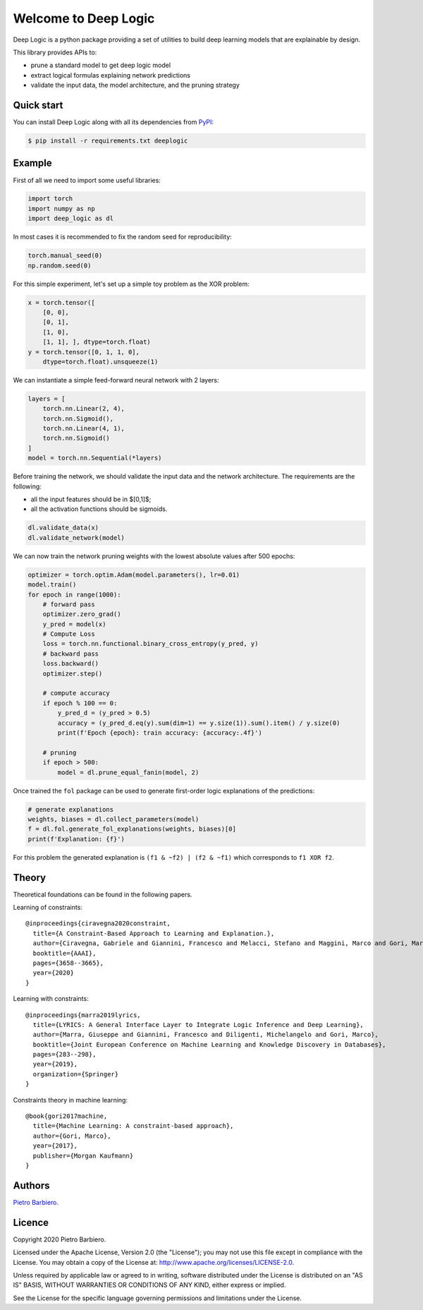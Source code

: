 Welcome to Deep Logic
======================


|Build|
|Coverage|

|Docs|
|Dependendencies|

|PyPI download total|
|PyPI license|


|PyPI-version|
|Language|

|Repo size|
|Open issues|

|Maintenance|
|Contributors|




.. |Build| image:: https://img.shields.io/travis/pietrobarbiero/deep-logic?label=Master%20Build&style=for-the-badge
    :alt: Travis (.org)
    :target: https://travis-ci.org/pietrobarbiero/deep-logic

.. |Coverage| image:: https://img.shields.io/codecov/c/gh/pietrobarbiero/deep-logic?label=Test%20Coverage&style=for-the-badge
    :alt: Codecov
    :target: https://codecov.io/gh/pietrobarbiero/deep-logic

.. |Docs| image:: https://img.shields.io/readthedocs/deep-logic/latest?style=for-the-badge
    :alt: Read the Docs (version)
    :target: https://deep-logic.readthedocs.io/en/latest/

.. |Dependendencies| image:: https://img.shields.io/requires/github/pietrobarbiero/deep-logic?style=for-the-badge
    :alt: Requires.io
    :target: https://requires.io/github/pietrobarbiero/deep-logic/requirements/?branch=master

.. |Repo size| image:: https://img.shields.io/github/repo-size/pietrobarbiero/deep-logic?style=for-the-badge
    :alt: GitHub repo size
    :target: https://github.com/pietrobarbiero/deep-logic

.. |PyPI download total| image:: https://img.shields.io/pypi/dm/deeplogic?label=downloads&style=for-the-badge
    :alt: PyPI - Downloads
    :target: https://pypi.python.org/pypi/deeplogic/

.. |Open issues| image:: https://img.shields.io/github/issues/pietrobarbiero/deep-logic?style=for-the-badge
    :alt: GitHub issues
    :target: https://github.com/pietrobarbiero/deep-logic

.. |PyPI license| image:: https://img.shields.io/pypi/l/deeplogic.svg?style=for-the-badge
   :target: https://pypi.python.org/pypi/deeplogic/

.. |Followers| image:: https://img.shields.io/github/followers/pietrobarbiero?style=social
    :alt: GitHub followers
    :target: https://github.com/pietrobarbiero/deep-logic

.. |Stars| image:: https://img.shields.io/github/stars/pietrobarbiero/deep-logic?style=social
    :alt: GitHub stars
    :target: https://github.com/pietrobarbiero/deep-logic

.. |PyPI-version| image:: https://img.shields.io/pypi/v/deeplogic?style=for-the-badge
    :alt: PyPI
    :target: https://pypi.python.org/pypi/deeplogic/

.. |Contributors| image:: https://img.shields.io/github/contributors/pietrobarbiero/deep-logic?style=for-the-badge
    :alt: GitHub contributors
    :target: https://github.com/pietrobarbiero/deep-logic

.. |Language| image:: https://img.shields.io/github/languages/top/pietrobarbiero/deep-logic?style=for-the-badge
    :alt: GitHub top language
    :target: https://github.com/pietrobarbiero/deep-logic

.. |Maintenance| image:: https://img.shields.io/maintenance/yes/2019?style=for-the-badge
    :alt: Maintenance
    :target: https://github.com/pietrobarbiero/deep-logic


Deep Logic is a python package providing a set of utilities to
build deep learning models that are explainable by design.

This library provides APIs to:

* prune a standard model to get deep logic model
* extract logical formulas explaining network predictions
* validate the input data, the model architecture, and the pruning strategy

Quick start
-----------

You can install Deep Logic along with all its dependencies from
`PyPI <https://pypi.org/project/deeplogic/>`__:

.. code:: bash

    $ pip install -r requirements.txt deeplogic


Example
-----------

First of all we need to import some useful libraries:

.. code:: python

    import torch
    import numpy as np
    import deep_logic as dl

In most cases it is recommended to fix the random seed for
reproducibility:

.. code:: python

    torch.manual_seed(0)
    np.random.seed(0)

For this simple experiment, let's set up a simple toy problem
as the XOR problem:

.. code:: python

    x = torch.tensor([
        [0, 0],
        [0, 1],
        [1, 0],
        [1, 1], ], dtype=torch.float)
    y = torch.tensor([0, 1, 1, 0],
        dtype=torch.float).unsqueeze(1)

We can instantiate a simple feed-forward neural network with 2 layers:

.. code:: python

    layers = [
        torch.nn.Linear(2, 4),
        torch.nn.Sigmoid(),
        torch.nn.Linear(4, 1),
        torch.nn.Sigmoid()
    ]
    model = torch.nn.Sequential(*layers)

Before training the network, we should validate the input data and the
network architecture. The requirements are the following:

* all the input features should be in $[0,1]$;
* all the activation functions should be sigmoids.

.. code:: python

    dl.validate_data(x)
    dl.validate_network(model)

We can now train the network pruning weights with the
lowest absolute values after 500 epochs:

.. code:: python

    optimizer = torch.optim.Adam(model.parameters(), lr=0.01)
    model.train()
    for epoch in range(1000):
        # forward pass
        optimizer.zero_grad()
        y_pred = model(x)
        # Compute Loss
        loss = torch.nn.functional.binary_cross_entropy(y_pred, y)
        # backward pass
        loss.backward()
        optimizer.step()

        # compute accuracy
        if epoch % 100 == 0:
            y_pred_d = (y_pred > 0.5)
            accuracy = (y_pred_d.eq(y).sum(dim=1) == y.size(1)).sum().item() / y.size(0)
            print(f'Epoch {epoch}: train accuracy: {accuracy:.4f}')

        # pruning
        if epoch > 500:
            model = dl.prune_equal_fanin(model, 2)

Once trained the ``fol`` package can be used to generate first-order
logic explanations of the predictions:

.. code:: python

    # generate explanations
    weights, biases = dl.collect_parameters(model)
    f = dl.fol.generate_fol_explanations(weights, biases)[0]
    print(f'Explanation: {f}')

For this problem the generated explanation is ``(f1 & ~f2) | (f2 & ~f1)``
which corresponds to ``f1 XOR f2``.

Theory
--------
Theoretical foundations can be found in the following papers.

Learning of constraints::

    @inproceedings{ciravegna2020constraint,
      title={A Constraint-Based Approach to Learning and Explanation.},
      author={Ciravegna, Gabriele and Giannini, Francesco and Melacci, Stefano and Maggini, Marco and Gori, Marco},
      booktitle={AAAI},
      pages={3658--3665},
      year={2020}
    }

Learning with constraints::

    @inproceedings{marra2019lyrics,
      title={LYRICS: A General Interface Layer to Integrate Logic Inference and Deep Learning},
      author={Marra, Giuseppe and Giannini, Francesco and Diligenti, Michelangelo and Gori, Marco},
      booktitle={Joint European Conference on Machine Learning and Knowledge Discovery in Databases},
      pages={283--298},
      year={2019},
      organization={Springer}
    }

Constraints theory in machine learning::

    @book{gori2017machine,
      title={Machine Learning: A constraint-based approach},
      author={Gori, Marco},
      year={2017},
      publisher={Morgan Kaufmann}
    }


Authors
-------

`Pietro Barbiero <http://www.pietrobarbiero.eu/>`__.

Licence
-------

Copyright 2020 Pietro Barbiero.

Licensed under the Apache License, Version 2.0 (the "License"); you may
not use this file except in compliance with the License. You may obtain
a copy of the License at: http://www.apache.org/licenses/LICENSE-2.0.

Unless required by applicable law or agreed to in writing, software
distributed under the License is distributed on an "AS IS" BASIS,
WITHOUT WARRANTIES OR CONDITIONS OF ANY KIND, either express or implied.

See the License for the specific language governing permissions and
limitations under the License.